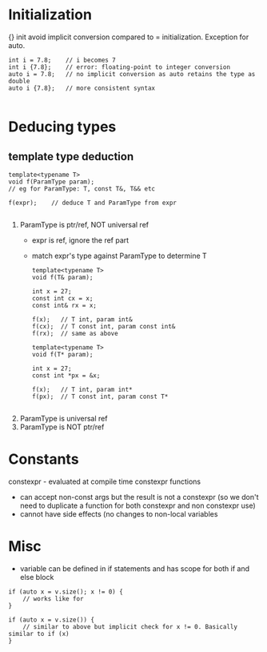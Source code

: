 * Initialization
{} init avoid implicit conversion compared to = initialization.
Exception for auto.
#+BEGIN_SRC 
int i = 7.8;	// i becomes 7
int i {7.8};	// error: floating-point to integer conversion
auto i = 7.8;	// no implicit conversion as auto retains the type as double
auto i {7.8};	// more consistent syntax

#+END_SRC

* Deducing types
  
** template type deduction
#+BEGIN_SRC 
template<typename T>
void f(ParamType param);
// eg for ParamType: T, const T&, T&& etc

f(expr);	// deduce T and ParamType from expr

#+END_SRC
1) ParamType is ptr/ref, NOT universal ref
   - expr is ref, ignore the ref part
   - match expr's type against ParamType to determine T
   #+BEGIN_SRC 
template<typename T>
void f(T& param);

int x = 27;
const int cx = x;
const int& rx = x;

f(x);	// T int, param int&
f(cx);	// T const int, param const int&
f(rx);	// same as above

template<typename T>
void f(T* param);

int x = 27;
const int *px = &x;

f(x);	// T int, param int*
f(px);	// T const int, param const T*

   #+END_SRC

2) ParamType is universal ref
3) ParamType is NOT ptr/ref


* Constants
constexpr - evaluated at compile time
constexpr functions
- can accept non-const args but the result is not a constexpr (so we don't need to duplicate a function for both constexpr and non constexpr use)
- cannot have side effects (no changes to non-local variables

* Misc
- variable can be defined in if statements and has scope for both if and else block
#+BEGIN_SRC 
if (auto x = v.size(); x != 0) {
	// works like for
}

if (auto x = v.size()) {
	// similar to above but implicit check for x != 0. Basically similar to if (x)
}

#+END_SRC
